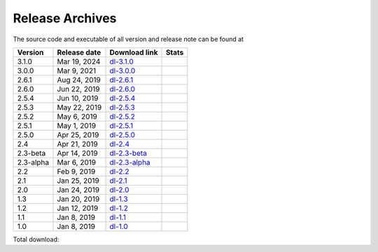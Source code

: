 ================
Release Archives
================

The source code and executable of all version and release note can be found at 

==========   ==============   ===============   ===================
 Version      Release date    Download link     Stats 
==========   ==============   ===============   ===================
3.1.0        Mar 19, 2024     dl-3.1.0_         |Badge-3.1.0|
3.0.0        Mar 9, 2021      dl-3.0.0_         |Badge-3.0.0|
2.6.1        Aug 24, 2019     dl-2.6.1_         |Badge-2.6.1|
2.6.0        Jun 22, 2019     dl-2.6.0_         |Badge-2.6.0|
2.5.4        Jun 10, 2019     dl-2.5.4_         |Badge-2.5.4|
2.5.3        May 22, 2019     dl-2.5.3_         |Badge-2.5.3|
2.5.2        May 6, 2019      dl-2.5.2_         |Badge-2.5.2|
2.5.1        May 1, 2019      dl-2.5.1_         |Badge-2.5.1|
2.5.0        Apr 25, 2019     dl-2.5.0_         |Badge-2.5.0|
2.4          Apr 21, 2019     dl-2.4_           |Badge-2.4|
2.3-beta     Apr 14, 2019     dl-2.3-beta_      |Badge-2.3-beta|
2.3-alpha    Mar 6, 2019      dl-2.3-alpha_     |Badge-2.3-alpha|
2.2          Feb 9, 2019      dl-2.2_           |Badge-2.2|
2.1          Jan 25, 2019     dl-2.1_           |Badge-2.1|
2.0          Jan 24, 2019     dl-2.0_           |Badge-2.0|
1.3          Jan 20, 2019     dl-1.3_           |Badge-1.3|
1.2          Jan 12, 2019     dl-1.2_           |Badge-1.2|
1.1          Jan 8, 2019      dl-1.1_           |Badge-1.1|
1.0          Jan 8, 2019      dl-1.0_           |Badge-1.0|
==========   ==============   ===============   ===================

Total download: |Badge-TotalDL|

.. _dl-3.1.0: https://github.com/OctaDist/OctaDist/releases/tag/v.3.1.0
.. _dl-3.0.0: https://github.com/OctaDist/OctaDist/releases/tag/v.3.0.0
.. _dl-2.6.1: https://github.com/OctaDist/OctaDist/releases/tag/v.2.6.1
.. _dl-2.6.0: https://github.com/OctaDist/OctaDist/releases/tag/v.2.6.0
.. _dl-2.5.4: https://github.com/OctaDist/OctaDist/releases/tag/v.2.5.4
.. _dl-2.5.3: https://github.com/OctaDist/OctaDist/releases/tag/v.2.5.3
.. _dl-2.5.2: https://github.com/OctaDist/OctaDist/releases/tag/v.2.5.2
.. _dl-2.5.1: https://github.com/OctaDist/OctaDist/releases/tag/v.2.5.1
.. _dl-2.5.0: https://github.com/OctaDist/OctaDist/releases/tag/v.2.5.0
.. _dl-2.4: https://github.com/OctaDist/OctaDist/releases/tag/v.2.4
.. _dl-2.3-beta: https://github.com/OctaDist/OctaDist/releases/tag/v.2.3-beta
.. _dl-2.3-alpha: https://github.com/OctaDist/OctaDist/releases/tag/v.2.3-alpha
.. _dl-2.2: https://github.com/OctaDist/OctaDist/releases/tag/v.2.2
.. _dl-2.1: https://github.com/OctaDist/OctaDist/releases/tag/v.2.1
.. _dl-2.0: https://github.com/OctaDist/OctaDist/releases/tag/v.2.0
.. _dl-1.3: https://github.com/OctaDist/OctaDist/releases/tag/v.1.3
.. _dl-1.2: https://github.com/OctaDist/OctaDist/releases/tag/v.1.2
.. _dl-1.1: https://github.com/OctaDist/OctaDist/releases/tag/v.1.1
.. _dl-1.0: https://github.com/OctaDist/OctaDist/releases/tag/v.1.0


.. |Badge-3.1.0| image:: https://img.shields.io/github/downloads/OctaDist/OctaDist/v.3.1.0/total.svg
.. |Badge-3.0.0| image:: https://img.shields.io/github/downloads/OctaDist/OctaDist/v.3.0.0/total.svg
.. |Badge-2.6.1| image:: https://img.shields.io/github/downloads/OctaDist/OctaDist/v.2.6.1/total.svg
.. |Badge-2.6.0| image:: https://img.shields.io/github/downloads/OctaDist/OctaDist/v.2.6.0/total.svg
.. |Badge-2.5.4| image:: https://img.shields.io/github/downloads/OctaDist/OctaDist/v.2.5.4/total.svg
.. |Badge-2.5.3| image:: https://img.shields.io/github/downloads/OctaDist/OctaDist/v.2.5.3/total.svg
.. |Badge-2.5.2| image:: https://img.shields.io/github/downloads/OctaDist/OctaDist/v.2.5.2/total.svg
.. |Badge-2.5.1| image:: https://img.shields.io/github/downloads/OctaDist/OctaDist/v.2.5.1/total.svg
.. |Badge-2.5.0| image:: https://img.shields.io/github/downloads/OctaDist/OctaDist/v.2.5.0/total.svg
.. |Badge-2.4| image:: https://img.shields.io/github/downloads/OctaDist/OctaDist/v.2.4/total.svg
.. |Badge-2.3-beta| image:: https://img.shields.io/github/downloads/OctaDist/OctaDist/v.2.3-beta/total.svg
.. |Badge-2.3-alpha| image:: https://img.shields.io/github/downloads/OctaDist/OctaDist/v.2.3-alpha/total.svg
.. |Badge-2.2| image:: https://img.shields.io/github/downloads/OctaDist/OctaDist/v.2.2/total.svg
.. |Badge-2.1| image:: https://img.shields.io/github/downloads/OctaDist/OctaDist/v.2.1/total.svg
.. |Badge-2.0| image:: https://img.shields.io/github/downloads/OctaDist/OctaDist/v.2.0/total.svg
.. |Badge-1.3| image:: https://img.shields.io/github/downloads/OctaDist/OctaDist/v.1.3/total.svg
.. |Badge-1.2| image:: https://img.shields.io/github/downloads/OctaDist/OctaDist/v.1.2/total.svg
.. |Badge-1.1| image:: https://img.shields.io/github/downloads/OctaDist/OctaDist/v.1.1/total.svg
.. |Badge-1.0| image:: https://img.shields.io/github/downloads/OctaDist/OctaDist/v.1.0/total.svg
.. |Badge-TotalDL| image:: https://img.shields.io/github/downloads/OctaDist/OctaDist/total.svg


